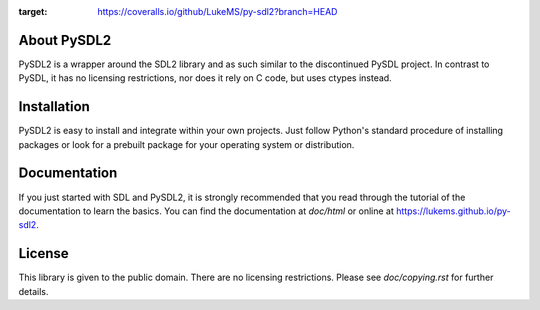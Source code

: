 .. image:: https://ci.appveyor.com/api/projects/status/69a5silb1no9j3kn?svg=true
   :target: https://ci.appveyor.com/project/LukeMS/py-sdl2

.. image:: https://coveralls.io/repos/github/LukeMS/py-sdl2/badge.svg?branch=HEAD
:target: https://coveralls.io/github/LukeMS/py-sdl2?branch=HEAD
   
.. image:: https://landscape.io/github/LukeMS/py-sdl2/master/landscape.svg?style=flat
   :target: https://landscape.io/github/LukeMS/py-sdl2/master
   :alt: Code Health

About PySDL2
============

PySDL2 is a wrapper around the SDL2 library and as such similar to the
discontinued PySDL project. In contrast to PySDL, it has no licensing
restrictions, nor does it rely on C code, but uses ctypes instead.

Installation
============

PySDL2 is easy to install and integrate within your own projects. Just
follow Python's standard procedure of installing packages or look for a
prebuilt package for your operating system or distribution.

Documentation
=============

If you just started with SDL and PySDL2, it is strongly recommended
that you read through the tutorial of the documentation to learn the 
basics. You can find the documentation at *doc/html* or online at
https://lukems.github.io/py-sdl2.

License
=======

This library is given to the public domain. There are no licensing
restrictions. Please see *doc/copying.rst* for further details.
